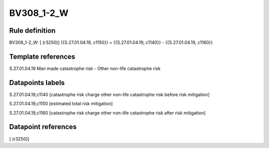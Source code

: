 ===========
BV308_1-2_W
===========

Rule definition
---------------

BV308_1-2_W: [ (r3250)] {{S.27.01.04.19, c1150}} = {{S.27.01.04.19, c1140}} - {{S.27.01.04.19, c1160}}


Template references
-------------------

S.27.01.04.19 Man made catastrophe risk - Other non-life catastrophe risk


Datapoints labels
-----------------

S.27.01.04.19,c1140 [catastrophe risk charge other non-life catastrophe risk before risk mitigation]

S.27.01.04.19,c1150 [estimated total risk mitigation]

S.27.01.04.19,c1160 [catastrophe risk charge other non-life catastrophe risk after risk mitigation]



Datapoint references
--------------------

[ (r3250)]